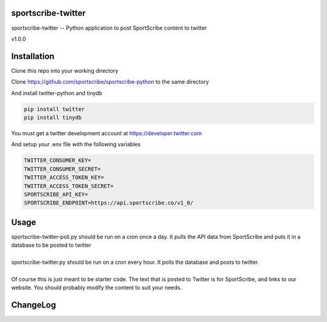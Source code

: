 sportscribe-twitter
==================

sportscribe-twitter -- Python application to post SportScribe content to twitter

v1.0.0

Installation
============

Clone this repo into your working directory

Clone https://github.com/sportscribe/sportscribe-python to the same directory

And install twitter-python and tinydb

.. code::

  pip install twitter
  pip install tinydb



You must get a twitter development account at https://developer.twitter.com 


And setup your .env file with the following variables

.. code::

  TWITTER_CONSUMER_KEY=
  TWITTER_CONSUMER_SECRET=
  TWITTER_ACCESS_TOKEN_KEY=
  TWITTER_ACCESS_TOKEN_SECRET=
  SPORTSCRIBE_API_KEY=
  SPORTSCRIBE_ENDPOINT=https://api.sportscribe.co/v1_0/


Usage
=======

| sportscribe-twitter-poll.py should be run on a cron once a day. It pulls the API data from SportScribe and puts it in a database to be posted to twitter
|
| sportscribe-twitter.py should be run on a cron every hour. It polls the database and posts to twitter.
|
| Of course this is just meant to be starter code. The text that is posted to Twitter is for SportScribe, and links to our website. You should probably modify the content to suit your needs.




ChangeLog
=========

